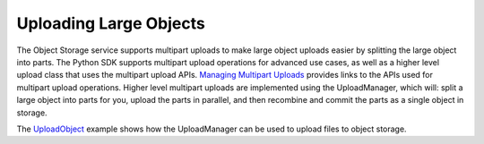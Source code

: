 .. _upload-manager:

Uploading Large Objects
~~~~~~~~~~~~~~~~~~~~~~~~

The Object Storage service supports multipart uploads to make large object uploads easier by splitting the large object into parts. The Python SDK supports multipart upload operations for advanced use cases, as well as a higher level upload class that uses the multipart upload APIs. `Managing Multipart Uploads <https://docs.us-phoenix-1.oraclecloud.com/Content/Object/Tasks/managingmultipartuploads.htm>`_ provides links to the APIs used for multipart upload operations. Higher level multipart uploads are implemented using the UploadManager, which will: split a large object into parts for you, upload the parts in parallel, and then recombine and commit the parts as a single object in storage.

The `UploadObject <https://github.com/oracle/bmcs-python-sdk/blob/master/examples/multipart_object_upload.py>`_ example shows how the UploadManager can be used to upload files to object storage. 